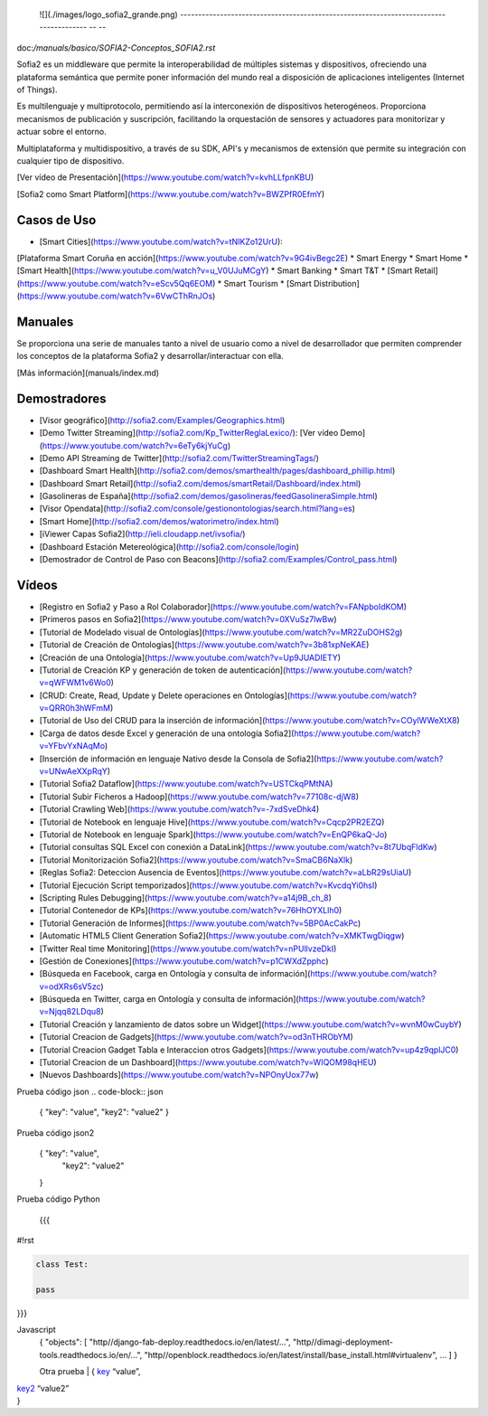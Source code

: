 
  ![](./images/logo_sofia2_grande.png)   
  -------------------------------------------------------------------------------------- -- --

doc:`/manuals/basico/SOFIA2-Conceptos_SOFIA2.rst`

Sofia2 es un middleware que permite la interoperabilidad de múltiples sistemas y dispositivos, ofreciendo una plataforma semántica que permite poner información del mundo real a disposición de aplicaciones inteligentes (Internet of Things).

Es multilenguaje y multiprotocolo, permitiendo así la interconexión de dispositivos heterogéneos. Proporciona mecanismos de publicación y suscripción, facilitando la orquestación de sensores y actuadores para monitorizar y actuar sobre el entorno.

Multiplataforma y multidispositivo, a través de su SDK, API's y mecanismos de extensión que permite su integración con cualquier tipo de dispositivo.

[Ver vídeo de Presentación](https://www.youtube.com/watch?v=kvhLLfpnKBU)

[Sofia2 como Smart Platform](https://www.youtube.com/watch?v=BWZPfR0EfmY) 

Casos de Uso
============
* [Smart Cities](https://www.youtube.com/watch?v=tNIKZo12UrU):
[Plataforma Smart Coruña en acción](https://www.youtube.com/watch?v=9G4ivBegc2E)
* Smart Energy
* Smart Home
* [Smart Health](https://www.youtube.com/watch?v=u_V0UJuMCgY)
* Smart Banking
* Smart T&T
* [Smart Retail](https://www.youtube.com/watch?v=eScv5Qq6EOM)
* Smart Tourism
* [Smart Distribution](https://www.youtube.com/watch?v=6VwCThRnJOs)

Manuales
========
Se proporciona una serie de manuales tanto a nivel de usuario como a nivel de desarrollador que permiten comprender los conceptos de la plataforma Sofia2 y desarrollar/interactuar con ella.

[Más información](manuals/index.md)

Demostradores
=============
* [Visor geográfico](http://sofia2.com/Examples/Geographics.html)
* [Demo Twitter Streaming](http://sofia2.com/Kp_TwitterReglaLexico/): [Ver vídeo Demo](https://www.youtube.com/watch?v=6eTy6kjYuCg)
* [Demo API Streaming de Twitter](http://sofia2.com/TwitterStreamingTags/)
* [Dashboard Smart Health](http://sofia2.com/demos/smarthealth/pages/dashboard_phillip.html)
* [Dashboard Smart Retail](http://sofia2.com/demos/smartRetail/Dashboard/index.html)
* [Gasolineras de España](http://sofia2.com/demos/gasolineras/feedGasolineraSimple.html)
* [Visor Opendata](http://sofia2.com/console/gestionontologias/search.html?lang=es)
* [Smart Home](http://sofia2.com/demos/watorimetro/index.html)
* [iViewer Capas Sofia2](http://ieli.cloudapp.net/ivsofia/)
* [Dashboard Estación Metereológica](http://sofia2.com/console/login)
* [Demostrador de Control de Paso con Beacons](http://sofia2.com/Examples/Control_pass.html)

Vídeos
======
* [Registro en Sofia2 y Paso a Rol Colaborador](https://www.youtube.com/watch?v=FANpboIdKOM)
* [Primeros pasos en Sofia2](https://www.youtube.com/watch?v=0XVuSz7lwBw)
* [Tutorial de Modelado visual de Ontologías](https://www.youtube.com/watch?v=MR2ZuDOHS2g)
* [Tutorial de Creación de Ontologías](https://www.youtube.com/watch?v=3b81xpNeKAE)
* [Creación de una Ontología](https://www.youtube.com/watch?v=Up9JUADIETY)
* [Tutorial de Creación KP y generación de token de autenticación](https://www.youtube.com/watch?v=qWFWM1v6Wo0)
* [CRUD: Create, Read, Update y Delete operaciones en Ontologías](https://www.youtube.com/watch?v=QRR0h3hWFmM)
* [Tutorial de Uso del CRUD para la inserción de información](https://www.youtube.com/watch?v=COylWWeXtX8)
* [Carga de datos desde Excel y generación de una ontología Sofia2](https://www.youtube.com/watch?v=YFbvYxNAqMo)
* [Inserción de información en lenguaje Nativo desde la Consola de Sofia2](https://www.youtube.com/watch?v=UNwAeXXpRqY)
* [Tutorial Sofia2 Dataflow](https://www.youtube.com/watch?v=USTCkqPMtNA)
* [Tutorial Subir Ficheros a Hadoop](https://www.youtube.com/watch?v=77108c-djW8)
* [Tutorial Crawling Web](https://www.youtube.com/watch?v=-7xdSveDhk4)
* [Tutorial de Notebook en lenguaje Hive](https://www.youtube.com/watch?v=Cqcp2PR2EZQ)
* [Tutorial de Notebook en lenguaje Spark](https://www.youtube.com/watch?v=EnQP6kaQ-Jo)
* [Tutorial consultas SQL Excel con conexión a DataLink](https://www.youtube.com/watch?v=8t7UbqFldKw)
* [Tutorial Monitorización Sofia2](https://www.youtube.com/watch?v=SmaCB6NaXlk)
* [Reglas Sofia2: Deteccion Ausencia de Eventos](https://www.youtube.com/watch?v=aLbR29sUiaU)
* [Tutorial Ejecución Script temporizados](https://www.youtube.com/watch?v=KvcdqYi0hsI)
* [Scripting Rules Debugging](https://www.youtube.com/watch?v=a14j9B_ch_8)
* [Tutorial Contenedor de KPs](https://www.youtube.com/watch?v=76HhOYXLlh0)
* [Tutorial Generación de Informes](https://www.youtube.com/watch?v=5BP0AcCakPc)
* [Automatic HTML5 Client Generation Sofia2](https://www.youtube.com/watch?v=XMKTwgDiqgw)
* [Twitter Real time Monitoring](https://www.youtube.com/watch?v=nPUllvzeDkI)
* [Gestión de Conexiones](https://www.youtube.com/watch?v=p1CWXdZpphc)
* [Búsqueda en Facebook, carga en Ontología y consulta de información](https://www.youtube.com/watch?v=odXRs6sV5zc)
* [Búsqueda en Twitter, carga en Ontología y consulta de información](https://www.youtube.com/watch?v=Njqq82LDqu8)
* [Tutorial Creación y lanzamiento de datos sobre un Widget](https://www.youtube.com/watch?v=wvnM0wCuybY)
* [Tutorial Creacion de Gadgets](https://www.youtube.com/watch?v=od3nTHRObYM)
* [Tutorial Creacion Gadget Tabla e Interaccion otros Gadgets](https://www.youtube.com/watch?v=up4z9qplJC0)
* [Tutorial Creacion de un Dashboard](https://www.youtube.com/watch?v=WIQOM98qHEU)
* [Nuevos Dashboards](https://www.youtube.com/watch?v=NPOnyUox77w)









Prueba código json
.. code-block:: json

 { "key": "value", 
 "key2": "value2"
 }


Prueba código json2
  .. sourcecode:: json

 {  "key": "value", 
    "key2": "value2"
 }


Prueba código Python
 
 {{{
#!rst

.. code-block:: python

 class Test:

 pass

}}}

Javascript
  .. sourcecode:: js

  {
  "objects": [
  "http//django-fab-deploy.readthedocs.io/en/latest/...", 
  "http//dimagi-deployment-tools.readthedocs.io/en/...", 
  "http//openblock.readthedocs.io/en/latest/install/base_install.html#virtualenv", 
  ...
  ]
  }
  
  
  Otra prueba
  | { `key`_ “value”,
| `key2`_ “value2”
| }

.. _key: 
.. _key2: 

